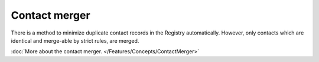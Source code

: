 


Contact merger
--------------

There is a method to minimize duplicate contact records in the Registry
automatically. However, only contacts which are identical and merge-able
by strict rules, are merged.

:doc:`More about the contact merger. </Features/Concepts/ContactMerger>`

.. NOTE manual merge in Domain Browser extension or through CLI
